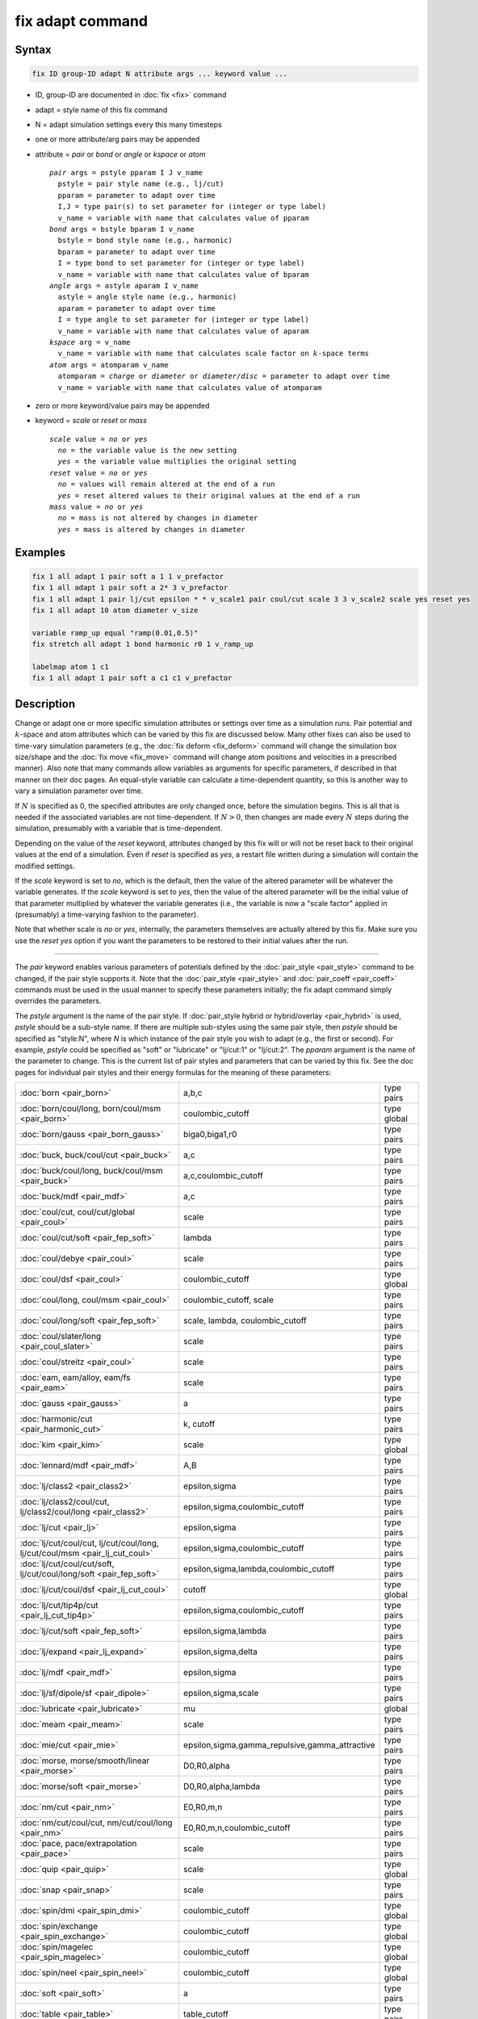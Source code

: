 .. index:: fix adapt

fix adapt command
=================

Syntax
""""""

.. code-block:: LAMMPS

   fix ID group-ID adapt N attribute args ... keyword value ...

* ID, group-ID are documented in :doc:`fix <fix>` command
* adapt = style name of this fix command
* N = adapt simulation settings every this many timesteps
* one or more attribute/arg pairs may be appended
* attribute = *pair* or *bond* or *angle* or *kspace* or *atom*

  .. parsed-literal::

       *pair* args = pstyle pparam I J v_name
         pstyle = pair style name (e.g., lj/cut)
         pparam = parameter to adapt over time
         I,J = type pair(s) to set parameter for (integer or type label)
         v_name = variable with name that calculates value of pparam
       *bond* args = bstyle bparam I v_name
         bstyle = bond style name (e.g., harmonic)
         bparam = parameter to adapt over time
         I = type bond to set parameter for (integer or type label)
         v_name = variable with name that calculates value of bparam
       *angle* args = astyle aparam I v_name
         astyle = angle style name (e.g., harmonic)
         aparam = parameter to adapt over time
         I = type angle to set parameter for (integer or type label)
         v_name = variable with name that calculates value of aparam
       *kspace* arg = v_name
         v_name = variable with name that calculates scale factor on :math:`k`-space terms
       *atom* args = atomparam v_name
         atomparam = *charge* or *diameter* or *diameter/disc* = parameter to adapt over time
         v_name = variable with name that calculates value of atomparam

* zero or more keyword/value pairs may be appended
* keyword = *scale* or *reset* or *mass*

  .. parsed-literal::

     *scale* value = *no* or *yes*
       *no* = the variable value is the new setting
       *yes* = the variable value multiplies the original setting
     *reset* value = *no* or *yes*
       *no* = values will remain altered at the end of a run
       *yes* = reset altered values to their original values at the end of a run
     *mass* value = *no* or *yes*
       *no* = mass is not altered by changes in diameter
       *yes* = mass is altered by changes in diameter

Examples
""""""""

.. code-block:: LAMMPS

   fix 1 all adapt 1 pair soft a 1 1 v_prefactor
   fix 1 all adapt 1 pair soft a 2* 3 v_prefactor
   fix 1 all adapt 1 pair lj/cut epsilon * * v_scale1 pair coul/cut scale 3 3 v_scale2 scale yes reset yes
   fix 1 all adapt 10 atom diameter v_size

   variable ramp_up equal "ramp(0.01,0.5)"
   fix stretch all adapt 1 bond harmonic r0 1 v_ramp_up

   labelmap atom 1 c1
   fix 1 all adapt 1 pair soft a c1 c1 v_prefactor

Description
"""""""""""

Change or adapt one or more specific simulation attributes or settings over
time as a simulation runs.  Pair potential and :math:`k`-space and atom
attributes which can be varied by this fix are discussed below.  Many other
fixes can also be used to time-vary simulation parameters (e.g., the
:doc:`fix deform <fix_deform>` command will change the simulation box
size/shape and the :doc:`fix move <fix_move>` command will change atom
positions and velocities in a prescribed manner).  Also note that many commands
allow variables as arguments for specific parameters, if described in that
manner on their doc pages.  An equal-style variable can calculate a
time-dependent quantity, so this is another way to vary a simulation parameter
over time.

If :math:`N` is specified as 0, the specified attributes are only changed
once, before the simulation begins.  This is all that is needed if the
associated variables are not time-dependent.  If :math:`N > 0`, then changes
are made every :math:`N` steps during the simulation, presumably with a
variable that is time-dependent.

Depending on the value of the *reset* keyword, attributes changed by
this fix will or will not be reset back to their original values at
the end of a simulation.  Even if *reset* is specified as *yes*, a
restart file written during a simulation will contain the modified
settings.

If the *scale* keyword is set to *no*, which is the default, then
the value of the altered parameter will be whatever the variable
generates.  If the *scale* keyword is set to *yes*, then the value
of the altered parameter will be the initial value of that parameter
multiplied by whatever the variable generates (i.e., the variable is
now a "scale factor" applied in (presumably) a time-varying fashion to
the parameter).

Note that whether scale is *no* or *yes*, internally, the parameters
themselves are actually altered by this fix.  Make sure you use the
*reset yes* option if you want the parameters to be restored to their
initial values after the run.

----------

The *pair* keyword enables various parameters of potentials defined by
the :doc:`pair_style <pair_style>` command to be changed, if the pair
style supports it.  Note that the :doc:`pair_style <pair_style>` and
:doc:`pair_coeff <pair_coeff>` commands must be used in the usual manner
to specify these parameters initially; the fix adapt command simply
overrides the parameters.

The *pstyle* argument is the name of the pair style.  If
:doc:`pair_style hybrid or hybrid/overlay <pair_hybrid>` is used,
*pstyle* should be a sub-style name.  If there are multiple
sub-styles using the same pair style, then *pstyle* should be specified
as "style:N", where *N* is which instance of the pair style you wish to
adapt (e.g., the first or second).  For example, *pstyle* could be
specified as "soft" or "lubricate" or "lj/cut:1" or "lj/cut:2".  The
*pparam* argument is the name of the parameter to change.  This is the
current list of pair styles and parameters that can be varied by this
fix.  See the doc pages for individual pair styles and their energy
formulas for the meaning of these parameters:

+------------------------------------------------------------------------------+--------------------------------------------------+-------------+
| :doc:`born <pair_born>`                                                      | a,b,c                                            | type pairs  |
+------------------------------------------------------------------------------+--------------------------------------------------+-------------+
| :doc:`born/coul/long, born/coul/msm <pair_born>`                             | coulombic_cutoff                                 | type global |
+------------------------------------------------------------------------------+--------------------------------------------------+-------------+
| :doc:`born/gauss <pair_born_gauss>`                                          | biga0,biga1,r0                                   | type pairs  |
+------------------------------------------------------------------------------+--------------------------------------------------+-------------+
| :doc:`buck, buck/coul/cut  <pair_buck>`                                      | a,c                                              | type pairs  |
+------------------------------------------------------------------------------+--------------------------------------------------+-------------+
| :doc:`buck/coul/long, buck/coul/msm <pair_buck>`                             | a,c,coulombic_cutoff                             | type pairs  |
+------------------------------------------------------------------------------+--------------------------------------------------+-------------+
| :doc:`buck/mdf <pair_mdf>`                                                   | a,c                                              | type pairs  |
+------------------------------------------------------------------------------+--------------------------------------------------+-------------+
| :doc:`coul/cut, coul/cut/global <pair_coul>`                                 | scale                                            | type pairs  |
+------------------------------------------------------------------------------+--------------------------------------------------+-------------+
| :doc:`coul/cut/soft <pair_fep_soft>`                                         | lambda                                           | type pairs  |
+------------------------------------------------------------------------------+--------------------------------------------------+-------------+
| :doc:`coul/debye <pair_coul>`                                                | scale                                            | type pairs  |
+------------------------------------------------------------------------------+--------------------------------------------------+-------------+
| :doc:`coul/dsf <pair_coul>`                                                  | coulombic_cutoff                                 | type global |
+------------------------------------------------------------------------------+--------------------------------------------------+-------------+
| :doc:`coul/long, coul/msm <pair_coul>`                                       | coulombic_cutoff, scale                          | type pairs  |
+------------------------------------------------------------------------------+--------------------------------------------------+-------------+
| :doc:`coul/long/soft <pair_fep_soft>`                                        | scale, lambda, coulombic_cutoff                  | type pairs  |
+------------------------------------------------------------------------------+--------------------------------------------------+-------------+
| :doc:`coul/slater/long <pair_coul_slater>`                                   | scale                                            | type pairs  |
+------------------------------------------------------------------------------+--------------------------------------------------+-------------+
| :doc:`coul/streitz <pair_coul>`                                              | scale                                            | type pairs  |
+------------------------------------------------------------------------------+--------------------------------------------------+-------------+
| :doc:`eam, eam/alloy, eam/fs <pair_eam>`                                     | scale                                            | type pairs  |
+------------------------------------------------------------------------------+--------------------------------------------------+-------------+
| :doc:`gauss <pair_gauss>`                                                    | a                                                | type pairs  |
+------------------------------------------------------------------------------+--------------------------------------------------+-------------+
| :doc:`harmonic/cut <pair_harmonic_cut>`                                      | k, cutoff                                        | type pairs  |
+------------------------------------------------------------------------------+--------------------------------------------------+-------------+
| :doc:`kim <pair_kim>`                                                        | scale                                            | type global |
+------------------------------------------------------------------------------+--------------------------------------------------+-------------+
| :doc:`lennard/mdf <pair_mdf>`                                                | A,B                                              | type pairs  |
+------------------------------------------------------------------------------+--------------------------------------------------+-------------+
| :doc:`lj/class2 <pair_class2>`                                               | epsilon,sigma                                    | type pairs  |
+------------------------------------------------------------------------------+--------------------------------------------------+-------------+
| :doc:`lj/class2/coul/cut, lj/class2/coul/long <pair_class2>`                 | epsilon,sigma,coulombic_cutoff                   | type pairs  |
+------------------------------------------------------------------------------+--------------------------------------------------+-------------+
| :doc:`lj/cut <pair_lj>`                                                      | epsilon,sigma                                    | type pairs  |
+------------------------------------------------------------------------------+--------------------------------------------------+-------------+
| :doc:`lj/cut/coul/cut, lj/cut/coul/long, lj/cut/coul/msm <pair_lj_cut_coul>` | epsilon,sigma,coulombic_cutoff                   | type pairs  |
+------------------------------------------------------------------------------+--------------------------------------------------+-------------+
| :doc:`lj/cut/coul/cut/soft, lj/cut/coul/long/soft <pair_fep_soft>`           | epsilon,sigma,lambda,coulombic_cutoff            | type pairs  |
+------------------------------------------------------------------------------+--------------------------------------------------+-------------+
| :doc:`lj/cut/coul/dsf <pair_lj_cut_coul>`                                    | cutoff                                           | type global |
+------------------------------------------------------------------------------+--------------------------------------------------+-------------+
| :doc:`lj/cut/tip4p/cut <pair_lj_cut_tip4p>`                                  | epsilon,sigma,coulombic_cutoff                   | type pairs  |
+------------------------------------------------------------------------------+--------------------------------------------------+-------------+
| :doc:`lj/cut/soft <pair_fep_soft>`                                           | epsilon,sigma,lambda                             | type pairs  |
+------------------------------------------------------------------------------+--------------------------------------------------+-------------+
| :doc:`lj/expand <pair_lj_expand>`                                            | epsilon,sigma,delta                              | type pairs  |
+------------------------------------------------------------------------------+--------------------------------------------------+-------------+
| :doc:`lj/mdf <pair_mdf>`                                                     | epsilon,sigma                                    | type pairs  |
+------------------------------------------------------------------------------+--------------------------------------------------+-------------+
| :doc:`lj/sf/dipole/sf <pair_dipole>`                                         | epsilon,sigma,scale                              | type pairs  |
+------------------------------------------------------------------------------+--------------------------------------------------+-------------+
| :doc:`lubricate <pair_lubricate>`                                            | mu                                               | global      |
+------------------------------------------------------------------------------+--------------------------------------------------+-------------+
| :doc:`meam <pair_meam>`                                                      | scale                                            | type pairs  |
+------------------------------------------------------------------------------+--------------------------------------------------+-------------+
| :doc:`mie/cut <pair_mie>`                                                    | epsilon,sigma,gamma_repulsive,gamma_attractive   | type pairs  |
+------------------------------------------------------------------------------+--------------------------------------------------+-------------+
| :doc:`morse, morse/smooth/linear <pair_morse>`                               | D0,R0,alpha                                      | type pairs  |
+------------------------------------------------------------------------------+--------------------------------------------------+-------------+
| :doc:`morse/soft <pair_morse>`                                               | D0,R0,alpha,lambda                               | type pairs  |
+------------------------------------------------------------------------------+--------------------------------------------------+-------------+
| :doc:`nm/cut <pair_nm>`                                                      | E0,R0,m,n                                        | type pairs  |
+------------------------------------------------------------------------------+--------------------------------------------------+-------------+
| :doc:`nm/cut/coul/cut, nm/cut/coul/long <pair_nm>`                           | E0,R0,m,n,coulombic_cutoff                       | type pairs  |
+------------------------------------------------------------------------------+--------------------------------------------------+-------------+
| :doc:`pace, pace/extrapolation <pair_pace>`                                  | scale                                            | type pairs  |
+------------------------------------------------------------------------------+--------------------------------------------------+-------------+
| :doc:`quip <pair_quip>`                                                      | scale                                            | type global |
+------------------------------------------------------------------------------+--------------------------------------------------+-------------+
| :doc:`snap <pair_snap>`                                                      | scale                                            | type pairs  |
+------------------------------------------------------------------------------+--------------------------------------------------+-------------+
| :doc:`spin/dmi <pair_spin_dmi>`                                              | coulombic_cutoff                                 | type global |
+------------------------------------------------------------------------------+--------------------------------------------------+-------------+
| :doc:`spin/exchange <pair_spin_exchange>`                                    | coulombic_cutoff                                 | type global |
+------------------------------------------------------------------------------+--------------------------------------------------+-------------+
| :doc:`spin/magelec <pair_spin_magelec>`                                      | coulombic_cutoff                                 | type global |
+------------------------------------------------------------------------------+--------------------------------------------------+-------------+
| :doc:`spin/neel <pair_spin_neel>`                                            | coulombic_cutoff                                 | type global |
+------------------------------------------------------------------------------+--------------------------------------------------+-------------+
| :doc:`soft <pair_soft>`                                                      | a                                                | type pairs  |
+------------------------------------------------------------------------------+--------------------------------------------------+-------------+
| :doc:`table <pair_table>`                                                    | table_cutoff                                     | type pairs  |
+------------------------------------------------------------------------------+--------------------------------------------------+-------------+
| :doc:`ufm <pair_ufm>`                                                        | epsilon,sigma,scale                              | type pairs  |
+------------------------------------------------------------------------------+--------------------------------------------------+-------------+
| :doc:`wf/cut <pair_wf_cut>`                                                  | epsilon,sigma,nu,mu                              | type pairs  |
+------------------------------------------------------------------------------+--------------------------------------------------+-------------+

.. note::

   It is easy to add new pairwise potentials and their parameters
   to this list.  All it typically takes is adding an extract() method to
   the pair\_\*.cpp file associated with the potential.

Some parameters are global settings for the pair style (e.g., the
viscosity setting "mu" for :doc:`pair_style lubricate <pair_lubricate>`).
Other parameters apply to atom type pairs within the pair style (e.g., the
prefactor :math:`a` for :doc:`pair_style soft <pair_soft>`).

Note that for many of the potentials, the parameter that can be varied
is effectively a prefactor on the entire energy expression for the
potential (e.g., the lj/cut epsilon).  The parameters listed as "scale"
are exactly that, since the energy expression for the
:doc:`coul/cut <pair_coul>` potential (for example) has no labeled
prefactor in its formula.  To apply an effective prefactor to some
potentials, multiple parameters need to be altered.  For example, the
:doc:`Buckingham potential <pair_buck>` needs both the :math:`A` and
:math:`C` terms altered together.  To scale the Buckingham potential, you
should thus list the pair style twice, once for :math:`A` and once for
:math:`C`.

If a type pair parameter is specified, the :math:`I` and :math:`J` settings
should be specified to indicate which type pairs to apply it to.  If a global
parameter is specified, the :math:`I` and :math:`J` settings still need to be
specified, but are ignored.

Similar to the :doc:`pair_coeff command <pair_coeff>`, :math:`I` and
:math:`J` can be specified in one of several ways.  Explicit numeric values
can be used for each, as in the first example above.  Or, one or both of
the types in the I,J pair can be a :doc:`type label <Howto_type_labels>`.
LAMMPS sets the coefficients for the symmetric :math:`J,I` interaction to
the same values.

A wild-card asterisk can be used in place of or in conjunction with
the :math:`I,J` arguments to set the coefficients for multiple pairs of atom
types.  This takes the form "\*" or "\*n" or "m\*" or "m\*n".  If :math:`N`
is the number of atom types, then an asterisk with no numeric values
means all types from 1 to :math:`N`.  A leading asterisk means all types from
1 to n (inclusive).  A trailing asterisk means all types from m to :math:`N`
(inclusive).  A middle asterisk means all types from m to n
(inclusive).  For the asterisk syntax, note that only type pairs with
:math:`I \le J` are considered; if asterisks imply type pairs where
:math:`J < I`, they are ignored.

IMPORTANT NOTE: If :doc:`pair_style hybrid or hybrid/overlay
<pair_hybrid>` is being used, then the *pstyle* will be a sub-style
name.  You must specify :math:`I,J` arguments that correspond to type pair
values defined (via the :doc:`pair_coeff <pair_coeff>` command) for
that sub-style.

The *v_name* argument for keyword *pair* is the name of an
:doc:`equal-style variable <variable>` which will be evaluated each time
this fix is invoked to set the parameter to a new value.  It should be
specified as v_name, where name is the variable name.  Equal-style
variables can specify formulas with various mathematical functions, and
include :doc:`thermo_style <thermo_style>` command keywords for the
simulation box parameters and timestep and elapsed time.  Thus it is
easy to specify parameters that change as a function of time or span
consecutive runs in a continuous fashion.  For the latter, see the
*start* and *stop* keywords of the :doc:`run <run>` command and the
*elaplong* keyword of :doc:`thermo_style custom <thermo_style>` for
details.

For example, these commands would change the prefactor coefficient of
the :doc:`pair_style soft <pair_soft>` potential from 10.0 to 30.0 in a
linear fashion over the course of a simulation:

.. code-block:: LAMMPS

   variable prefactor equal ramp(10,30)
   fix 1 all adapt 1 pair soft a * * v_prefactor

----------

The *bond* keyword uses the specified variable to change the value of
a bond coefficient over time, very similar to how the *pair* keyword
operates. The only difference is that now a bond coefficient for a
given bond type is adapted.

A wild-card asterisk can be used in place of or in conjunction with the
bond type argument to set the coefficients for multiple bond types.
This takes the form "\*" or "\*n" or "m\*" or "m\*n".  If :math:`N` is
the number of bond types, then an asterisk with no numeric values means
all types from 1 to :math:`N`.  A leading asterisk means all types from
1 to n (inclusive).  A trailing asterisk means all types from m to
:math:`N` (inclusive).  A middle asterisk means all types from m to n
(inclusive).

If :doc:`bond_style hybrid <bond_hybrid>` is used, *bstyle* should be a
sub-style name. The bond styles that currently work with fix adapt are:

+---------------------------------------------------+---------------------------+------------+
| :doc:`class2 <bond_class2>`                       | r0                        | type bonds |
+---------------------------------------------------+---------------------------+------------+
| :doc:`fene <bond_fene>`                           | k,r0                      | type bonds |
+---------------------------------------------------+---------------------------+------------+
| :doc:`fene/expand <bond_fene_expand>`             | k,r0,epsilon,sigma,shift  | type bonds |
+---------------------------------------------------+---------------------------+------------+
| :doc:`fene/nm <bond_fene>`                        | k,r0                      | type bonds |
+---------------------------------------------------+---------------------------+------------+
| :doc:`gromos <bond_gromos>`                       | k,r0                      | type bonds |
+---------------------------------------------------+---------------------------+------------+
| :doc:`harmonic <bond_harmonic>`                   | k,r0                      | type bonds |
+---------------------------------------------------+---------------------------+------------+
| :doc:`harmonic/shift <bond_harmonic_shift>`       | k,r0,r1                   | type bonds |
+---------------------------------------------------+---------------------------+------------+
| :doc:`harmonic/restrain <bond_harmonic_restrain>` | k                         | type bonds |
+---------------------------------------------------+---------------------------+------------+
| :doc:`mm3 <bond_mm3>`                             | k,r0                      | type bonds |
+---------------------------------------------------+---------------------------+------------+
| :doc:`morse <bond_morse>`                         | r0                        | type bonds |
+---------------------------------------------------+---------------------------+------------+
| :doc:`nonlinear <bond_nonlinear>`                 | epsilon,r0                | type bonds |
+---------------------------------------------------+---------------------------+------------+

----------

.. versionadded:: 4May2022

The *angle* keyword uses the specified variable to change the value of
an angle coefficient over time, very similar to how the *pair* keyword
operates. The only difference is that now an angle coefficient for a
given angle type is adapted.

A wild-card asterisk can be used in place of or in conjunction with the
angle type argument to set the coefficients for multiple angle types.
This takes the form "\*" or "\*n" or "m\*" or "m\*n".  If :math:`N` is
the number of angle types, then an asterisk with no numeric values means
all types from 1 to :math:`N`.  A leading asterisk means all types from
1 to n (inclusive).  A trailing asterisk means all types from m to
:math:`N` (inclusive).  A middle asterisk means all types from m to n
(inclusive).

If :doc:`angle_style hybrid <angle_hybrid>` is used, *astyle* should be a
sub-style name. The angle styles that currently work with fix adapt are:

+--------------------------------------------------------------------+-----------------+-------------+
| :doc:`harmonic <angle_harmonic>`                                   | k,theta0        | type angles |
+--------------------------------------------------------------------+-----------------+-------------+
| :doc:`charmm <angle_charmm>`                                       | k,theta0        | type angles |
+--------------------------------------------------------------------+-----------------+-------------+
| :doc:`class2 <angle_class2>`                                       | k2,k3,k4,theta0 | type angles |
+--------------------------------------------------------------------+-----------------+-------------+
| :doc:`cosine <angle_cosine>`                                       | k               | type angles |
+--------------------------------------------------------------------+-----------------+-------------+
| :doc:`cosine/periodic <angle_cosine_periodic>`                     | k,b,n           | type angles |
+--------------------------------------------------------------------+-----------------+-------------+
| :doc:`cosine/squared/restricted <angle_cosine_squared_restricted>` | k,theta0        | type angles |
+--------------------------------------------------------------------+-----------------+-------------+
| :doc:`dipole <angle_dipole>`                                       | k,gamma0        | type angles |
+--------------------------------------------------------------------+-----------------+-------------+
| :doc:`fourier <angle_fourier>`                                     | k,c0,c1,c2      | type angles |
+--------------------------------------------------------------------+-----------------+-------------+
| :doc:`fourier/simple <angle_fourier_simple>`                       | k,c,n           | type angles |
+--------------------------------------------------------------------+-----------------+-------------+
| :doc:`mm3 <angle_mm3>`                                             | k,theta0        | type angles |
+--------------------------------------------------------------------+-----------------+-------------+
| :doc:`quartic <angle_quartic>`                                     | k2,k3,k4,theta0 | type angles |
+--------------------------------------------------------------------+-----------------+-------------+
| :doc:`spica <angle_spica>`                                         | k,theta0        | type angles |
+--------------------------------------------------------------------+-----------------+-------------+

Note that internally, theta0 is stored in radians, so the variable
this fix uses to reset theta0 needs to generate values in radians.

----------

The *kspace* keyword used the specified variable as a scale factor on
the energy, forces, virial calculated by whatever :math:`k`-space solver is
defined by the :doc:`kspace_style <kspace_style>` command.  If the
variable has a value of 1.0, then the solver is unaltered.

The *kspace* keyword works this way whether the *scale* keyword
is set to *no* or *yes*\ .

----------

The *atom* keyword enables various atom properties to be changed.  The
*aparam* argument is the name of the parameter to change.  This is the
current list of atom parameters that can be varied by this fix:

* charge = charge on particle
* diameter or diameter/disc = diameter of particle

The *v_name* argument of the *atom* keyword is the name of an
:doc:`equal-style variable <variable>` which will be evaluated each
time this fix is invoked to set, or scale the parameter to a new
value.  It should be specified as v_name, where name is the variable
name.  See the discussion above describing the formulas associated
with equal-style variables.  The new value is assigned to the
corresponding attribute for all atoms in the fix group.

If the atom parameter is *diameter* and per-atom density and per-atom
mass are defined for particles (e.g., :doc:`atom_style granular
<atom_style>`), then the mass of each particle is, by default, also
changed when the diameter changes. The mass is set from the particle
volume for 3d systems (density is assumed to stay constant). For 2d,
the default is for LAMMPS to model particles with a radius attribute
as spheres. However, if the atom parameter is *diameter/disc*, then the
mass is set from the particle area (the density is assumed to be in
mass/distance\ :math:`^2` units). The mass of the particle may also be kept
constant if the *mass* keyword is set to *no*. This can be useful to account
for diameter changes that do not involve mass changes (e.g., thermal
expansion).

For example, these commands would shrink the diameter of all granular
particles in the "center" group from 1.0 to 0.1 in a linear fashion
over the course of a 1000-step simulation:

.. code-block:: LAMMPS

   variable size equal ramp(1.0,0.1)
   fix 1 center adapt 10 atom diameter v_size

----------

This fix can be used in long simulations which are restarted one or
more times to continuously adapt simulation parameters, but it must be
done carefully.  There are two issues to consider.  The first is how
to adapt the parameters in a continuous manner from one simulation to
the next.  The second is how, if desired, to reset the parameters to
their original values at the end of the last restarted run.

Note that all the parameters changed by this fix are written into a
restart file in their current changed state.  A new restarted
simulation does not know the original time=0 values, unless the
input script explicitly resets the parameters (after the restart file
is read) to the original values.

Also note that the time-dependent variable(s) used in the restart
script should typically be written as a function of time elapsed since
the original simulation began.

With this in mind, if the *scale* keyword is set to *no* (the default)
in a restarted simulation, original parameters are not needed.  The
adapted parameters should seamlessly continue their variation relative
to the preceding simulation.

If the *scale* keyword is set to *yes*, then the input script should
typically reset the parameters being adapted to their original values,
so that the scaling formula specified by the variable will operate
correctly.  An exception is if the *atom* keyword is being used with
*scale yes*.  In this case, information is added to the restart file
so that per-atom properties in the new run will automatically be
scaled relative to their original values.  This will only work if the
fix adapt command specified in the restart script has the same ID as
the one used in the original script.

In a restarted run, if the *reset* keyword is set to *yes*, and the
run ends in this script (as opposed to just writing more restart
files), parameters will be restored to the values they were at the
beginning of the run command in the restart script, which as
explained above, may or may not be the original values of the
parameters.  Again, an exception is if the *atom* keyword is being
used with *reset yes* (in all the runs). In that case, the original
per-atom parameters are stored in the restart file, and will be
restored when the restarted run finally completes.

----------

Restart, fix_modify, output, run start/stop, minimize info
"""""""""""""""""""""""""""""""""""""""""""""""""""""""""""

If the *atom* keyword is used and the *scale* or *reset* keyword is
set to *yes*, then this fix writes information to a restart file so
that in a restarted run scaling can continue in a seamless manner
and/or the per-atom values can be restored, as explained above.

None of the :doc:`fix_modify <fix_modify>` options are relevant to
this fix.  No global or per-atom quantities are stored by this fix for
access by various :doc:`output commands <Howto_output>`.  No parameter
of this fix can be used with the *start/stop* keywords of the
:doc:`run <run>` command.  This fix is not invoked during :doc:`energy
minimization <minimize>`.

For :doc:`rRESPA time integration <run_style>`, this fix changes
parameters on the outermost rRESPA level.

Restrictions
""""""""""""
 none

Related commands
""""""""""""""""

:doc:`compute ti <compute_ti>`, :doc:`fix adapt/fep <fix_adapt_fep>`

Default
"""""""

The option defaults are scale = no, reset = no, mass = yes.
